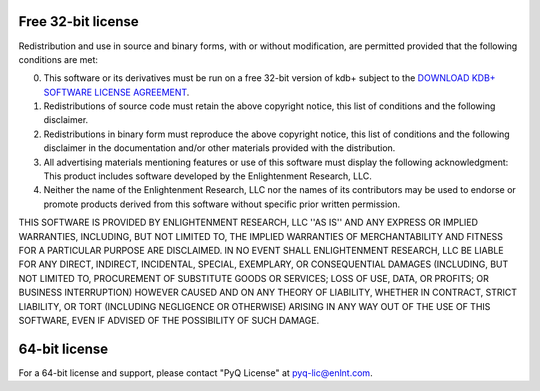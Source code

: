 .. _32-bit-license:

*******************
Free 32-bit license
*******************

Redistribution and use in source and binary forms, with or without
modification, are permitted provided that the following conditions are met:

0. This software or its derivatives must be run on a free 32-bit version of
   kdb+ subject to the `DOWNLOAD KDB+ SOFTWARE LICENSE AGREEMENT`_.
1. Redistributions of source code must retain the above copyright
   notice, this list of conditions and the following disclaimer.
2. Redistributions in binary form must reproduce the above copyright
   notice, this list of conditions and the following disclaimer in the
   documentation and/or other materials provided with the distribution.
3. All advertising materials mentioning features or use of this software
   must display the following acknowledgment:
   This product includes software developed by the Enlightenment Research, LLC.
4. Neither the name of the Enlightenment Research, LLC nor the
   names of its contributors may be used to endorse or promote products
   derived from this software without specific prior written permission.

THIS SOFTWARE IS PROVIDED BY ENLIGHTENMENT RESEARCH, LLC ''AS IS'' AND ANY
EXPRESS OR IMPLIED WARRANTIES, INCLUDING, BUT NOT LIMITED TO, THE IMPLIED
WARRANTIES OF MERCHANTABILITY AND FITNESS FOR A PARTICULAR PURPOSE ARE
DISCLAIMED. IN NO EVENT SHALL ENLIGHTENMENT RESEARCH, LLC BE LIABLE FOR ANY
DIRECT, INDIRECT, INCIDENTAL, SPECIAL, EXEMPLARY, OR CONSEQUENTIAL DAMAGES
(INCLUDING, BUT NOT LIMITED TO, PROCUREMENT OF SUBSTITUTE GOODS OR SERVICES;
LOSS OF USE, DATA, OR PROFITS; OR BUSINESS INTERRUPTION) HOWEVER CAUSED AND
ON ANY THEORY OF LIABILITY, WHETHER IN CONTRACT, STRICT LIABILITY, OR TORT
(INCLUDING NEGLIGENCE OR OTHERWISE) ARISING IN ANY WAY OUT OF THE USE OF THIS
SOFTWARE, EVEN IF ADVISED OF THE POSSIBILITY OF SUCH DAMAGE.

.. _DOWNLOAD KDB+ SOFTWARE LICENSE AGREEMENT: https://kx.com/download/

**************
64-bit license
**************

For a 64-bit license and support, please contact "PyQ License"
at `pyq-lic@enlnt.com`_.

.. _pyq-lic@enlnt.com: mailto:pyq-lic@enlnt.com
